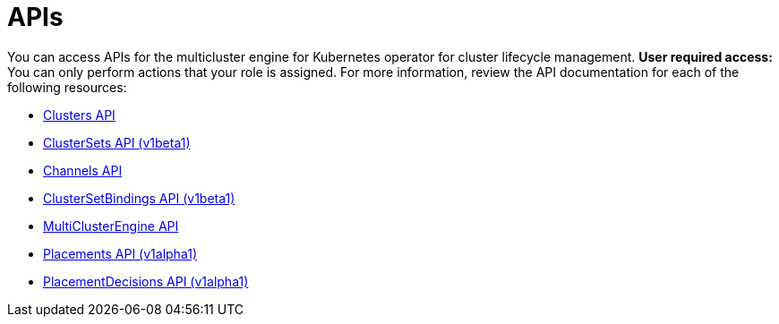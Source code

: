 [#apis]
= APIs

You can access APIs for the multicluster engine for Kubernetes operator for cluster lifecycle management. *User required access:* You can only perform actions that your role is assigned. For more information, review the API documentation for each of the following resources:

* xref:../apis/cluster.json.adoc#clusters-api[Clusters API]
* xref:../apis/clusterset.json.adoc#clustersets-api[ClusterSets API (v1beta1)]
* xref:../apis/channels.json.adoc#channels-api[Channels API]
* xref:../apis/clustersetbinding.json.adoc#clustersetbindings-api[ClusterSetBindings API (v1beta1)]
* xref:../apis/multicluster_engine.json.adoc#multiclusterengine-api[MultiClusterEngine API]
* xref:../apis/placement.json.adoc#placements-api[Placements API (v1alpha1)]
* xref:../apis/placementdecision.json.adoc#placementdecisions-api[PlacementDecisions API (v1alpha1)]
